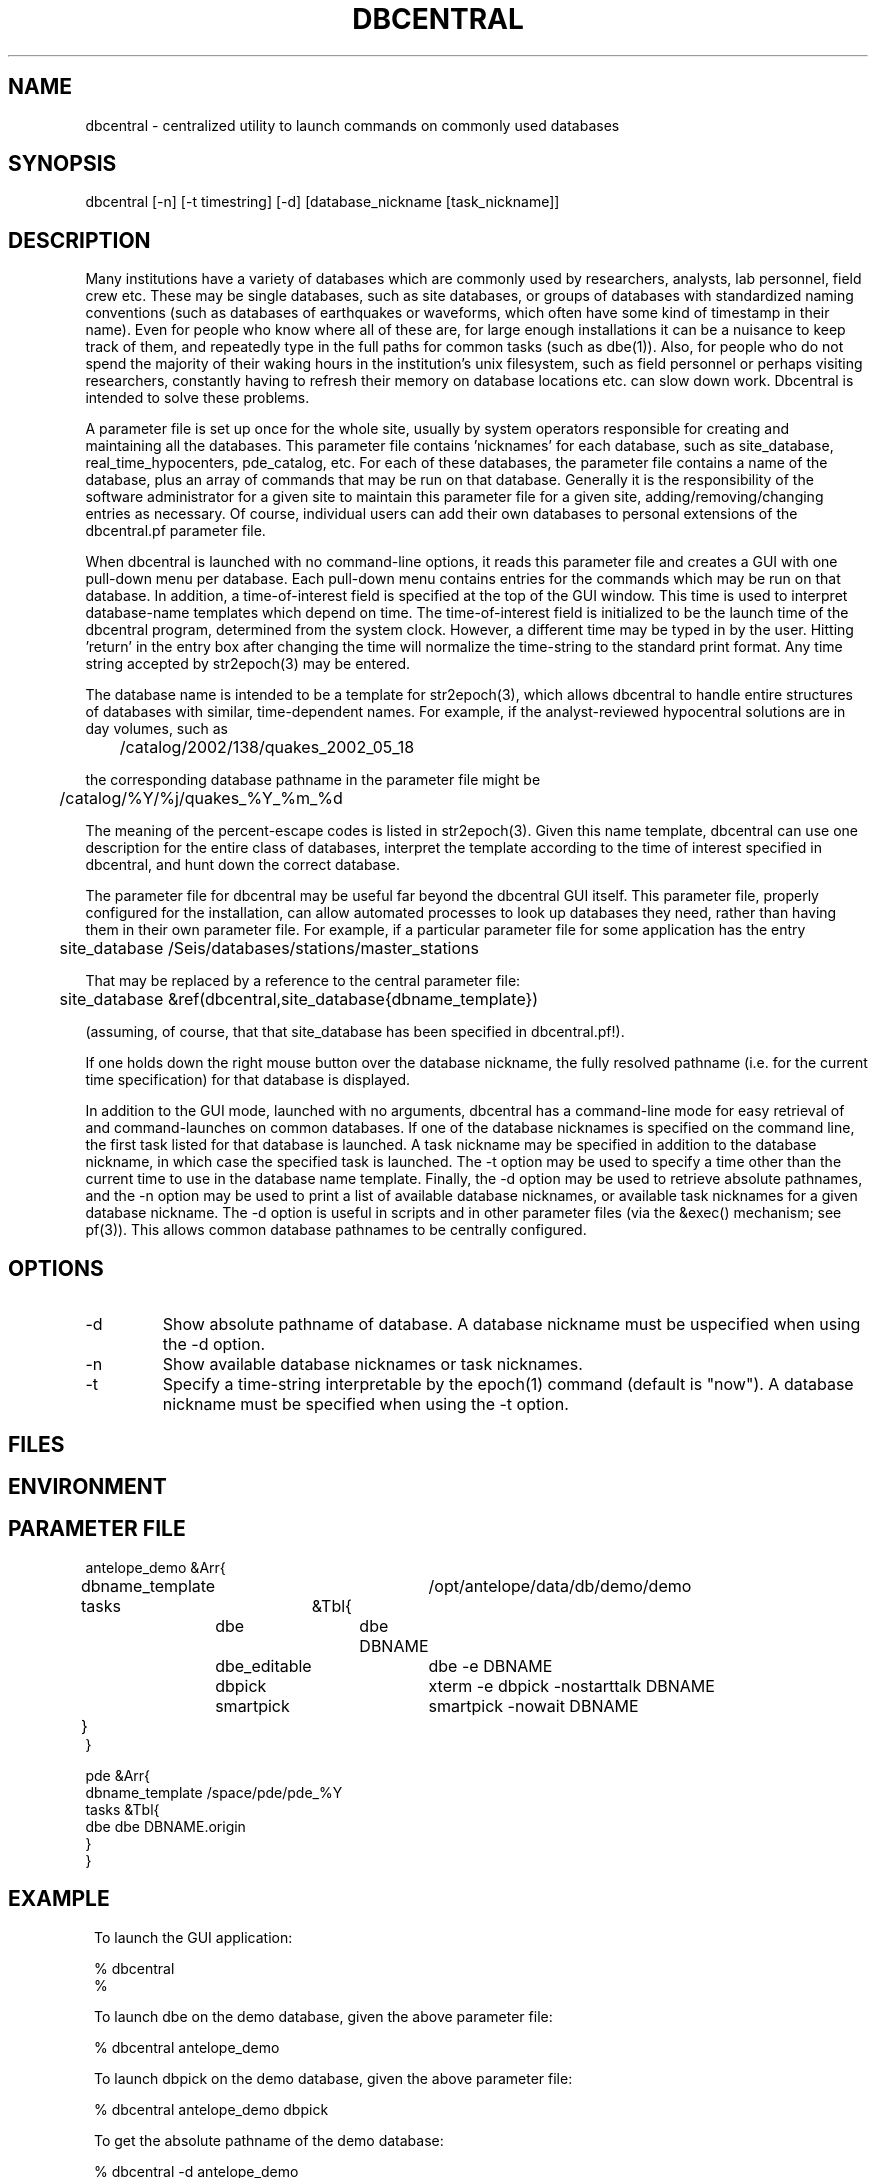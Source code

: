 .TH DBCENTRAL 1 "$Date$"
.SH NAME
dbcentral \- centralized utility to launch commands on commonly used databases
.SH SYNOPSIS
.nf
dbcentral [-n] [-t timestring] [-d] [database_nickname [task_nickname]]
.fi
.SH DESCRIPTION
Many institutions have a variety of databases which are commonly used
by researchers, analysts, lab personnel, field crew etc. These may be
single databases, such as site databases, or groups of databases with
standardized naming conventions (such as databases of earthquakes or
waveforms, which often have some kind of timestamp in their name). Even
for people who know where all of these are, for large enough installations
it can be a nuisance to keep track of them, and repeatedly type in the
full paths for common tasks (such as dbe(1)). Also, for people who do
not spend the majority of their waking hours in the institution's unix
filesystem, such as field personnel or perhaps visiting researchers,
constantly having to refresh their memory on database locations etc. can
slow down work. Dbcentral is intended to solve these problems.

A parameter file is set up once for the whole site, usually by system
operators responsible for creating and maintaining all the databases. This
parameter file contains 'nicknames' for each database, such as 
site_database, real_time_hypocenters, pde_catalog, etc. For each
of these databases, the parameter file contains a name of the database,
plus an array of commands that may be run on that database. Generally it is 
the responsibility of the software administrator for a given site to 
maintain this parameter file for a given site, 
adding/removing/changing entries as necessary. Of course, individual users
can add their own databases to personal extensions of the dbcentral.pf 
parameter file.

When dbcentral is launched with no command-line options, it reads this
parameter file and creates a GUI with one pull-down menu per database.
Each pull-down menu contains entries for the commands which may be run
on that database. In addition, a time-of-interest field is specified at
the top of the GUI window.  This time is used to interpret
database-name templates which depend on time.  The time-of-interest
field is initialized to be the launch time of the dbcentral program,
determined from the system clock. However, a different time may be
typed in by the user. Hitting 'return' in the entry box after changing
the time will normalize the time-string to the standard print format.
Any time string accepted by str2epoch(3) may be entered.

The database name is intended to be a template for str2epoch(3), which
allows dbcentral to handle entire structures of databases with similar,
time-dependent names. For example, if the analyst-reviewed hypocentral
solutions are in day volumes, such as
.nf

	 /catalog/2002/138/quakes_2002_05_18

.fi
 the corresponding database pathname in the parameter file might be 
.nf

	/catalog/%Y/%j/quakes_%Y_%m_%d

.fi
The meaning of the percent-escape codes is listed in str2epoch(3). Given
this name template, dbcentral can use one description for the entire
class of databases, interpret the template according to the time of
interest specified in dbcentral, and hunt down the correct database.

The parameter file for dbcentral may be useful far beyond the dbcentral
GUI itself. This parameter file, properly configured for the installation, 
can allow automated processes to look up databases they need, rather 
than having them in their own parameter file.  For example, if a particular 
parameter file for some application has the entry
.nf

	site_database /Seis/databases/stations/master_stations

.fi
That may be replaced by a reference to the central parameter file:
.nf

	site_database &ref(dbcentral,site_database{dbname_template})

.fi
(assuming, of course, that that site_database has been specified in dbcentral.pf!).

If one holds down the right mouse button over the database nickname, 
the fully resolved pathname (i.e. for the current time specification)
for that database is displayed. 

In addition to the GUI mode, launched with no arguments, dbcentral has 
a command-line mode for easy retrieval of and command-launches on common 
databases. If one of the database nicknames is specified on the 
command line, the first task listed for that database is launched. A task 
nickname may be specified in addition to the database nickname, in which
case the specified task is launched. The -t option may be used to 
specify a time other than the current time to use in the database name 
template. Finally, the -d option may be used to retrieve absolute 
pathnames, and the -n option may be used to print a list of available database 
nicknames, or available task nicknames for a given database nickname. The -d 
option is useful in scripts and in other parameter files (via the &exec()
mechanism; see pf(3)). This allows common database pathnames to be 
centrally configured.
.SH OPTIONS
.IP -d
Show absolute pathname of database. A database nickname must 
be uspecified when using the -d option.

.IP -n
Show available database nicknames or task nicknames.

.IP -t
Specify a time-string interpretable by the epoch(1) command (default is "now"). 
A database nickname must be specified when using the -t option.

.SH FILES
.SH ENVIRONMENT
.SH PARAMETER FILE
.nf

antelope_demo &Arr{
	dbname_template	/opt/antelope/data/db/demo/demo
	tasks	&Tbl{
		dbe		dbe DBNAME
		dbe_editable	dbe -e DBNAME
		dbpick		xterm -e dbpick -nostarttalk DBNAME
		smartpick 	smartpick -nowait DBNAME
	}
}

pde     &Arr{
    dbname_template     /space/pde/pde_%Y
        tasks       &Tbl{
                dbe             dbe DBNAME.origin
        }
}

.fi
.SH EXAMPLE
.ft CW
.in 2c
.nf
To launch the GUI application:

% dbcentral
% 

To launch dbe on the demo database, given the above parameter file:

% dbcentral antelope_demo

To launch dbpick on the demo database, given the above parameter file:

% dbcentral antelope_demo dbpick

To get the absolute pathname of the demo database:

% dbcentral -d antelope_demo
/opt/antelope/data/db/demo/demo

To get the currently-configured database nicknames:

% dbcentral -n

dbcentral database nicknames:


        antelope_demo


To get the currently configured task nicknames for the demo database:

% dbcentral -n antelope_demo

dbcentral command nicknames for antelope_demo:


        dbe

        dbe_editable

        dbpick

        smartpick

To get the pathname for PDE database containing data for Dec. 31, 1997:

% dbcentral -t "12/31/97" -d pde

/space/pde/pde_1997

% 

.fi
.in
.ft R
.SH RETURN VALUES
.SH LIBRARY
.SH ATTRIBUTES
.SH DIAGNOSTICS
.nf
% dbcentral fake_nickname

dbcentral: No tasks defined for database 'fake_nickname'

% dbcentral antelope_demo fake_task

dbcentral: No task 'fake_task' defined for database 'antelope_demo'

.fi
.SH "SEE ALSO"
.nf
dbe(1), epoch(1)
.fi
.SH "BUGS AND CAVEATS"
The task-names in the parameter file may not contain spaces or other 
strange characters (see pf(5), even if quoted). This allows a simple
implementation in which the GUI menu items come up in the same order
as they are listed in the parameter file. Spaces may be used in 
a database nickname, providing the entire nickname is quoted.

Dbcentral does not check, after constructing a database name from the 
parameter-file template and the time specified in the GUI, whether 
the database actually exists or has any tables. The command of interest 
is blindly run on the pathname created. This is possibly a mistake. However,
because of the general nature of dbcentral, the templates and commands 
could just as easily be used for database creation as for running commands 
on pre-existing databases. Thus, no checking is done. One could always add
an existence check as one of the parameter-file entries.

dbcentral does not check to see whether the command succeeded.

One could arguably hard-wire dbcentral to always include a dbe(1) 
line for each database. Instead, this is left at the discretion of the
administrator. This allows the administrator to choose whether dbe 
comes up by default in editable mode ("-e" option to dbe).
.SH AUTHOR
.nf
Kent Lindquist
Lindquist Consulting
.fi
.\" $Id$
